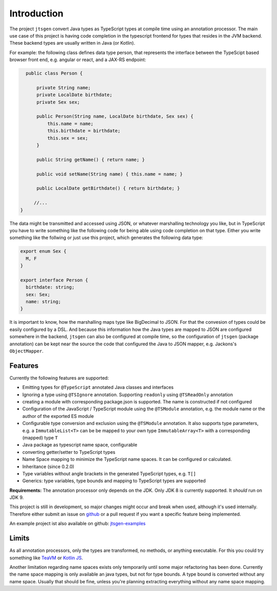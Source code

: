 Introduction
============

The project ``jtsgen`` convert Java types as TypeScript types at compile time using an
annotation processor. The main use case of this project is having code completion in
the typescript frontend for types that resides in the JVM backend. These backend types
are usually written in Java (or Kotlin).

For example: the following class defines data type person, that represents the interface between
the TypeScipt based browser front end, e.g. angular or react, and a JAX-RS endpoint:

.. code-block:: java

    public class Person {

        private String name;
        private LocalDate birthdate;
        private Sex sex;

        public Person(String name, LocalDate birthdate, Sex sex) {
            this.name = name;
            this.birthdate = birthdate;
            this.sex = sex;
        }

        public String getName() { return name; }

        public void setName(String name) { this.name = name; }

        public LocalDate getBirthdate() { return birthdate; }

       //...
  }


The data might be transmitted and accessed using JSON, or whatever marshalling technology you like, but
in TypeScript you have to write something like the following code for being able using code completion
on that type. Either you write something like the follwing or just use this project, which generates the
following data type:

.. code-block:: typescript

  export enum Sex {
    M, F
  }

  export interface Person {
    birthdate: string;
    sex: Sex;
    name: string;
  }



It is important to know, how the marshalling maps type like BigDecimal to JSON. For that the convesion of
types could be easily configured by a DSL. And because this information how the Java types are mapped
to JSON are configured somewhere in the backend, ``jtsgen`` can also be configured at compile time, so the
configuration of ``jtsgen`` (package annotation) can be kept near the source the code that configured the
Java to JSON mapper, e.g. Jackons's ``ObjectMapper``.


Features
--------

Currently the following features are supported:

-  Emitting types for ``@TypeScript`` annotated Java classes and
   interfaces
-  Ignoring a type using ``@TSIgnore`` annotation. Supporting
   ``readonly`` using ``@TSReadOnly`` annotation
-  creating a module with corresponding package.json is supported. The name is
   constructed if not configured
-  Configuration of the JavaScript / TypeScript module using the
   ``@TSModule`` annotation, e.g. the module name or the author of the
   exported ES module
-  Configurable type conversion and exclusion using the ``@TSModule``
   annotation. It also supports type parameters, e.g. a
   ``ImmutableList<T>`` can be be mapped to your own type
   ``ImmutableArray<T>`` with a corresponding (mapped) type ``T``
-  Java package as typescript name space, configurable
-  converting getter/setter to TypeScript types
-  Name Space mapping to minimize the TypeScript name spaces. It can be
   configured or calculated.
-  Inheritance (since 0.2.0)
-  Type variables without angle brackets in the generated TypeScript types, e.g. ``T[]``
-  Generics: type variables, type bounds and mapping to TypeScript types are supported

**Requirements:** The annotation processor only depends on the JDK. Only JDK 8
is currently supported. It *should* run on JDK 9.

This project is still in development, so major changes might occur and
break when used, although it's used internally. Therefore either submit an issue on
`github <https://github.com/dzuvic/jtsgen/issues>`__ or a pull request
if you want a specific feature being implemented.

An example project ist also available on github: `jtsgen-examples <https://github.com/dzuvic/jtsgen-example>`_


Limits
------

As all annotation processors, only the types are transformed, no methods, or anything executable. For this you could
try something like `TeaVM <http://teavm.org>`_ or `Kotlin JS <https://kotlinlang.org/docs/reference/js-overview.html>`_.

Another limitation regarding name spaces exists only temporarily until some major refactoring has been done. Currently
the name space mapping is only available an java types, but not for type bounds. A type bound is converted without any
name space. Usually that should be fine, unless you're planning extracting everything without any name space mapping.